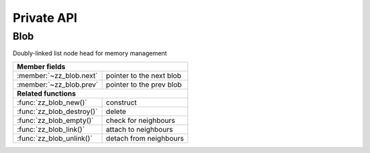Private API
===========

.. default-domain:: c

Blob
----

Doubly-linked list node head for memory management

.. type:: struct zz_blob

   Doubly-linked list node head for memory management

================================ ==========================================
**Member fields**
---------------------------------------------------------------------------
:member:`~zz_blob.next`          pointer to the next blob
:member:`~zz_blob.prev`          pointer to the prev blob
-------------------------------- ------------------------------------------
**Related functions**
---------------------------------------------------------------------------
:func:`zz_blob_new()`            construct
:func:`zz_blob_destroy()`        delete
:func:`zz_blob_empty()`          check for neighbours
:func:`zz_blob_link()`           attach to neighbours
:func:`zz_blob_unlink()`         detach from neighbours
================================ ==========================================

.. member:: struct zz_blob* zz_blob.next

   Pointer to the next allocated blob.

.. member:: struct zz_blob* zz_blob.prev

   Pointer to the previous allocated blob.

.. function:: struct zz_blob* zz_blob_new(int size)

   Create new blob with space for size bytes.

.. function:: void zz_blob_destroy(struct zz_blob* node)

   Destroy existing blob and all its neighbours.

.. function:: int zz_blob_empty(struct zz_blob* node)

   Return 1 if the blob has no neighbours, 0 otherwise.

.. function:: void zz_blob_link(struct zz_blob* node, struct zz_blob* next)

   Add node before next.

.. function:: void zz_blob_unlink(struct zz_blob* node)

   Detach node from its neighbours.
